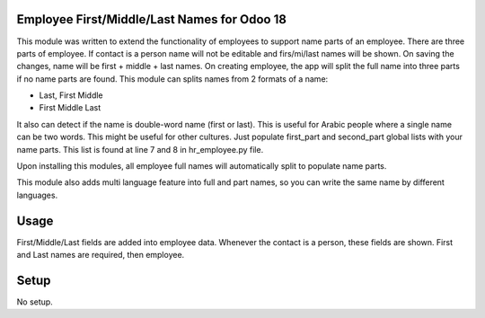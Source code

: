 Employee First/Middle/Last Names for Odoo 18
==================================================

This module was written to extend the functionality of employees to
support name parts of an employee. There are three parts of employee.
If contact is a person name will not be editable and firs/mi/last names will
be shown. On saving the changes, name will be first + middle + last names.
On creating employee, the app will split the full name into three parts
if no name parts are found. This module can splits names from 2 formats of a name:

* Last, First Middle
* First Middle Last

It also can detect if the name is double-word name (first or last). This is useful
for Arabic people where a single name can be two words. This might be useful for
other cultures. Just populate first_part and second_part global lists with your
name parts. This list is found at line 7 and 8 in hr_employee.py file.

Upon installing this modules, all employee full names will automatically split
to populate name parts.

This module also adds multi language feature into full and part names, so you
can write the same name by different languages.

Usage
=====
First/Middle/Last fields are added into employee data. Whenever the contact is a
person, these fields are shown. First and Last names are required, then
employee.

Setup
=====
No setup.
